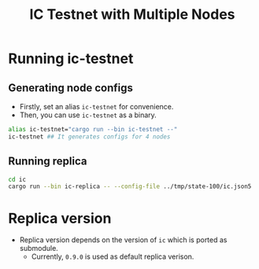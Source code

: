 #+title: IC Testnet with Multiple Nodes

* Running ic-testnet
** Generating node configs
+ Firstly, set an alias =ic-testnet= for convenience.
+ Then, you can use =ic-testnet= as a binary.
#+begin_src sh
  alias ic-testnet="cargo run --bin ic-testnet --"
  ic-testnet ## It generates configs for 4 nodes
#+end_src

** Running replica
#+begin_src sh
  cd ic
  cargo run --bin ic-replica -- --config-file ../tmp/state-100/ic.json5
#+end_src

* Replica version
+ Replica version depends on the version of =ic= which is ported as submodule.
  + Currently, =0.9.0= is used as default replica verison.



